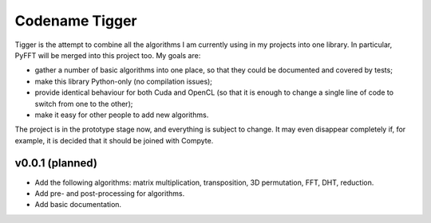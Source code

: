 ===============
Codename Tigger
===============

Tigger is the attempt to combine all the algorithms I am currently using in my projects into one library.
In particular, PyFFT will be merged into this project too.
My goals are:

* gather a number of basic algorithms into one place, so that they could be documented and covered by tests;
* make this library Python-only (no compilation issues);
* provide identical behaviour for both Cuda and OpenCL (so that it is enough to change a single line of code to switch from one to the other);
* make it easy for other people to add new algorithms.

The project is in the prototype stage now, and everything is subject to change.
It may even disappear completely if, for example, it is decided that it should be joined with Compyte.

----------------
v0.0.1 (planned)
----------------

* Add the following algorithms: matrix multiplication, transposition, 3D permutation, FFT, DHT, reduction.
* Add pre- and post-processing for algorithms.
* Add basic documentation.
